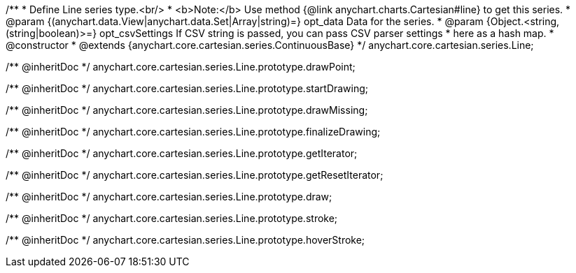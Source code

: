 /**
 * Define Line series type.<br/>
 * <b>Note:</b> Use method {@link anychart.charts.Cartesian#line} to get this series.
 * @param {(anychart.data.View|anychart.data.Set|Array|string)=} opt_data Data for the series.
 * @param {Object.<string, (string|boolean)>=} opt_csvSettings If CSV string is passed, you can pass CSV parser settings
 *    here as a hash map.
 * @constructor
 * @extends {anychart.core.cartesian.series.ContinuousBase}
 */
anychart.core.cartesian.series.Line;

/** @inheritDoc */
anychart.core.cartesian.series.Line.prototype.drawPoint;

/** @inheritDoc */
anychart.core.cartesian.series.Line.prototype.startDrawing;

/** @inheritDoc */
anychart.core.cartesian.series.Line.prototype.drawMissing;

/** @inheritDoc */
anychart.core.cartesian.series.Line.prototype.finalizeDrawing;

/** @inheritDoc */
anychart.core.cartesian.series.Line.prototype.getIterator;

/** @inheritDoc */
anychart.core.cartesian.series.Line.prototype.getResetIterator;

/** @inheritDoc */
anychart.core.cartesian.series.Line.prototype.draw;

/** @inheritDoc */
anychart.core.cartesian.series.Line.prototype.stroke;

/** @inheritDoc */
anychart.core.cartesian.series.Line.prototype.hoverStroke;

